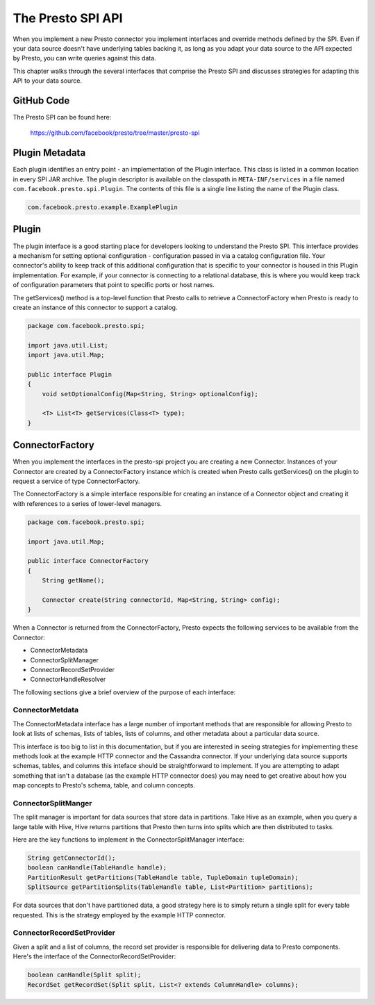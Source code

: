 ==================
The Presto SPI API
==================

When you implement a new Presto connector you implement interfaces and
override methods defined by the SPI. Even if your data source doesn't
have underlying tables backing it, as long as you adapt your data source
to the API expected by Presto, you can write queries against this data.

This chapter walks through the several interfaces that comprise the
Presto SPI and discusses strategies for adapting this API to your data
source.

GitHub Code
-----------

The Presto SPI can be found here:

    https://github.com/facebook/presto/tree/master/presto-spi

Plugin Metadata
---------------

Each plugin identifies an entry point - an implementation of the
Plugin interface. This class is listed in a common location in every
SPI JAR archive. The plugin descriptor is available on the classpath
in ``META-INF/services`` in a file named
``com.facebook.presto.spi.Plugin``. The contents of this file is a
single line listing the name of the Plugin class.

.. code-block:: none

    com.facebook.presto.example.ExamplePlugin

Plugin
------

The plugin interface is a good starting place for developers looking
to understand the Presto SPI. This interface provides a mechanism for
setting optional configuration - configuration passed in via a catalog
configuration file. Your connector's ability to keep track of this
additional configuration that is specific to your connector is housed
in this Plugin implementation.  For example, if your connector is
connecting to a relational database, this is where you would keep
track of configuration parameters that point to specific ports or host
names.

The getServices() method is a top-level function that Presto calls to
retrieve a ConnectorFactory when Presto is ready to create an instance
of this connector to support a catalog.

.. code-block:: java

    package com.facebook.presto.spi;

    import java.util.List;
    import java.util.Map;

    public interface Plugin
    {
	void setOptionalConfig(Map<String, String> optionalConfig);

    	<T> List<T> getServices(Class<T> type);
    }


ConnectorFactory
----------------

When you implement the interfaces in the presto-spi project you are
creating a new Connector.  Instances of your Connector are created by
a ConnectorFactory instance which is created when Presto calls
getServices() on the plugin to request a service of type
ConnectorFactory.

The ConnectorFactory is a simple interface responsible for creating an
instance of a Connector object and creating it with references to a
series of lower-level managers.

.. code-block:: java

    package com.facebook.presto.spi;

    import java.util.Map;

    public interface ConnectorFactory
    {
        String getName();

        Connector create(String connectorId, Map<String, String> config);
    }

When a Connector is returned from the ConnectorFactory, Presto expects
the following services to be available from the Connector:

* ConnectorMetadata
* ConnectorSplitManager
* ConnectorRecordSetProvider
* ConnectorHandleResolver

The following sections give a brief overview of the purpose of each
interface:

ConnectorMetdata
^^^^^^^^^^^^^^^^

The ConnectorMetadata interface has a large number of important
methods that are responsible for allowing Presto to look at lists of
schemas, lists of tables, lists of columns, and other metadata about a
particular data source.

This interface is too big to list in this documentation, but if you
are interested in seeing strategies for implementing these methods
look at the example HTTP connector and the Cassandra connector. If
your underlying data source supports schemas, tables, and columns this
inteface should be straightforward to implement. If you are attempting
to adapt something that isn't a database (as the example HTTP
connector does) you may need to get creative about how you map
concepts to Presto's schema, table, and column concepts.

ConnectorSplitManger
^^^^^^^^^^^^^^^^^^^^

The split manager is important for data sources that store data in
partitions. Take Hive as an example, when you query a large table with
Hive, Hive returns partitions that Presto then turns into splits which
are then distributed to tasks.

Here are the key functions to implement in the ConnectorSplitManager
interface:

.. code-block:: java

    String getConnectorId();
    boolean canHandle(TableHandle handle);
    PartitionResult getPartitions(TableHandle table, TupleDomain tupleDomain);
    SplitSource getPartitionSplits(TableHandle table, List<Partition> partitions);

For data sources that don't have partitioned data, a good strategy
here is to simply return a single split for every table
requested. This is the strategy employed by the example HTTP
connector.


ConnectorRecordSetProvider
^^^^^^^^^^^^^^^^^^^^^^^^^^

Given a split and a list of columns, the record set provider is
responsible for delivering data to Presto components.  Here's the
interface of the ConnectorRecordSetProvider:

.. code-block:: java

    boolean canHandle(Split split);
    RecordSet getRecordSet(Split split, List<? extends ColumnHandle> columns);
